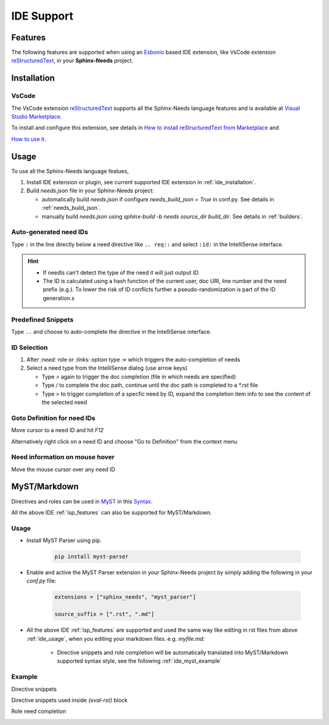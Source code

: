 .. _ide:

IDE Support
===========

.. _lsp_features:

Features
--------

The following features are supported when using an `Esbonio <https://github.com/swyddfa/esbonio>`_ based IDE
extension, like VsCode extension `reStructuredText <https://github.com/vscode-restructuredtext/vscode-restructuredtext>`_,
in your **Sphinx-Needs** project.

.. grid::

   .. grid-item-card:: Auto-generated IDs
      :img-bottom: /_images/lsp_auto_ids.gif

   .. grid-item-card:: Snippets
      :img-bottom: /_images/lsp_snippets.gif

.. grid::

   .. grid-item::

      .. card:: ID Selection
         :width: 75%
         :img-bottom: /_images/lsp_id_selection.gif

      .. card:: Goto Definition
         :width: 75%
         :img-bottom: /_images/lsp_goto.gif

      .. card:: Need Preview
         :width: 100%
         :img-bottom: /_images/lsp_preview.gif

.. _ide_installation:

Installation
------------

VsCode
~~~~~~

The VsCode extension `reStructuredText <https://github.com/vscode-restructuredtext/vscode-restructuredtext>`_ supports all the Sphinx-Needs
language features and is available at `Visual Studio Marketplace <https://marketplace.visualstudio.com/items?itemName=lextudio.restructuredtext>`_.

To install and configure this extension, see details in
`How to install reStructuredText from Marketplace <https://github.com/vscode-restructuredtext/vscode-restructuredtext>`_ and

`How to use it <https://docs.restructuredtext.net/>`_.

.. _ide_usage:

Usage
-----

To use all the Sphinx-Needs language featues,

#. Install IDE extension or plugin, see current supported IDE extension in :ref:`ide_installation`.

#. Build `needs.json` file in your Sphinx-Needs project:

   * automatically build `needs.json` if configure `needs_build_json = True` in conf.py. See details in :ref:`needs_build_json`.
   * manually build `needs.json` using `sphinx-build -b needs source_dir build_dir`. See details in :ref:`builders`.

Auto-generated need IDs
~~~~~~~~~~~~~~~~~~~~~~~

.. image:: /_images/lsp_auto_ids.gif
   :align: center

Type ``:`` in the line directly below a need directive like ``.. req::`` and select ``:id:`` in the IntelliSense interface.

.. hint::

   * If needls can't detect the type of the need it will just output `ID`.
   * The ID is calculated using a hash function of the current user, doc URI, line number and the need prefix (e.g.).
     To lower the risk of ID conflicts further a pseudo-randomization is part of the ID generation.s

Predefined Snippets
~~~~~~~~~~~~~~~~~~~

.. image:: /_images/lsp_snippets.gif
   :align: center

Type ``..`` and choose to auto-complete the directive in the IntelliSense interface.

ID Selection
~~~~~~~~~~~~

.. image:: /_images/lsp_id_selection.gif
   :align: center

#. After `:need:` role or `:links:` option type `->` which triggers the auto-completion of needs
#. Select a need type from the IntelliSense dialog (use arrow keys)

   * Type `>` again to trigger the doc completion (file in which needs are specified)
   * Type `/` to complete the doc path, continue until the doc path is completed to a `*.rst` file
   * Type `>` to trigger completion of a specfic need by ID, expand the completion item info to see the content of the selected need

Goto Definition for need IDs
~~~~~~~~~~~~~~~~~~~~~~~~~~~~

.. image:: /_images/lsp_goto.gif
   :align: center

Move cursor to a need ID and hit `F12`

Alternatively right click on a need ID and choose "Go to Definition" from the context menu

Need information on mouse hover
~~~~~~~~~~~~~~~~~~~~~~~~~~~~~~~

.. image:: /_images/lsp_preview.gif
   :align: center

Move the mouse cursor over any need ID

.. _ide_myst:

MyST/Markdown
-------------

Directives and roles can be used in `MyST <https://myst-parser.readthedocs.io/en/latest/index.html>`_ in
this `Syntax <https://myst-parser.readthedocs.io/en/latest/syntax/roles-and-directives.html>`_.

All the above IDE :ref:`lsp_features` can also be supported for MyST/Markdown.

Usage
~~~~~

* Install MyST Parser using pip.

   .. code-block:: python

      pip install myst-parser

* Enable and active the MyST Parser extension in your Sphinx-Needs project by simply adding the following in your `conf.py` file:

   .. code-block:: python

      extensions = ["sphinx_needs", "myst_parser"]

      source_suffix = [".rst", ".md"]

* All the above IDE :ref:`lsp_features` are supported and used the same way like editing in rst files from above :ref:`ide_usage`, 
  when you editing your markdown files. e.g. `myfile.md`:

   * Directive snippets and role completion will be automatically translated into MyST/Markdown supported syntax style, see the following :ref:`ide_myst_example`

.. _ide_myst_example:

Example
~~~~~~~

Directive snippets 

.. image:: /_images/lsp_directive_snippets_markdown.gif
   :align: center

Directive snippets used inside `{eval-rst}` block

.. image:: /_images/lsp_directive_snippets_inside_eval_rst_block_markdown.gif
   :align: center

Role need completion

.. image:: /_images/lsp_need_role_need_suggestion_markdown.gif
   :align: center
